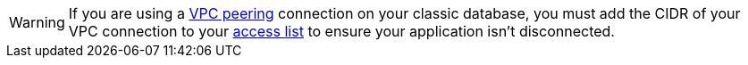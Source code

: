 [WARNING]
====
If you are using a xref:vpc-peering.adoc[VPC peering] connection on your classic database, you must add the CIDR of your VPC connection to your xref:manage:db/manage-access-list.adoc[access list] to ensure your application isn't disconnected.
====
